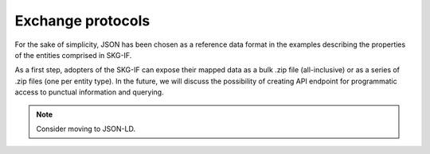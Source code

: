 .. _Exchange:

Exchange protocols
######

For the sake of simplicity, JSON has been chosen as a reference data format in the examples describing the properties of the 
entities comprised in SKG-IF.

As a first step, adopters of the SKG-IF can expose their mapped data as a bulk .zip file (all-inclusive) 
or as a series of .zip files (one per entity type).
In the future, we will discuss the possibility of creating API endpoint for programmatic access to punctual
information and querying.


.. note::
   Consider moving to JSON-LD.
